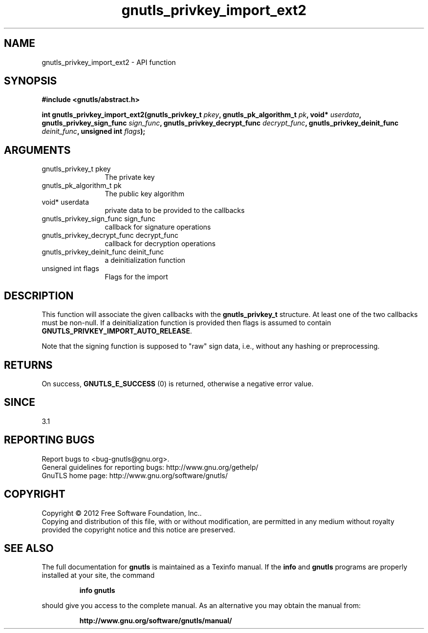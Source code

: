 .\" DO NOT MODIFY THIS FILE!  It was generated by gdoc.
.TH "gnutls_privkey_import_ext2" 3 "3.1.12" "gnutls" "gnutls"
.SH NAME
gnutls_privkey_import_ext2 \- API function
.SH SYNOPSIS
.B #include <gnutls/abstract.h>
.sp
.BI "int gnutls_privkey_import_ext2(gnutls_privkey_t " pkey ", gnutls_pk_algorithm_t " pk ", void* " userdata ", gnutls_privkey_sign_func " sign_func ", gnutls_privkey_decrypt_func " decrypt_func ", gnutls_privkey_deinit_func " deinit_func ", unsigned int " flags ");"
.SH ARGUMENTS
.IP "gnutls_privkey_t pkey" 12
The private key
.IP "gnutls_pk_algorithm_t pk" 12
The public key algorithm
.IP "void* userdata" 12
private data to be provided to the callbacks
.IP "gnutls_privkey_sign_func sign_func" 12
callback for signature operations
.IP "gnutls_privkey_decrypt_func decrypt_func" 12
callback for decryption operations
.IP "gnutls_privkey_deinit_func deinit_func" 12
a deinitialization function
.IP "unsigned int flags" 12
Flags for the import
.SH "DESCRIPTION"
This function will associate the given callbacks with the
\fBgnutls_privkey_t\fP structure. At least one of the two callbacks
must be non\-null. If a deinitialization function is provided
then flags is assumed to contain \fBGNUTLS_PRIVKEY_IMPORT_AUTO_RELEASE\fP.

Note that the signing function is supposed to "raw" sign data, i.e.,
without any hashing or preprocessing.
.SH "RETURNS"
On success, \fBGNUTLS_E_SUCCESS\fP (0) is returned, otherwise a
negative error value.
.SH "SINCE"
3.1
.SH "REPORTING BUGS"
Report bugs to <bug-gnutls@gnu.org>.
.br
General guidelines for reporting bugs: http://www.gnu.org/gethelp/
.br
GnuTLS home page: http://www.gnu.org/software/gnutls/

.SH COPYRIGHT
Copyright \(co 2012 Free Software Foundation, Inc..
.br
Copying and distribution of this file, with or without modification,
are permitted in any medium without royalty provided the copyright
notice and this notice are preserved.
.SH "SEE ALSO"
The full documentation for
.B gnutls
is maintained as a Texinfo manual.  If the
.B info
and
.B gnutls
programs are properly installed at your site, the command
.IP
.B info gnutls
.PP
should give you access to the complete manual.
As an alternative you may obtain the manual from:
.IP
.B http://www.gnu.org/software/gnutls/manual/
.PP
